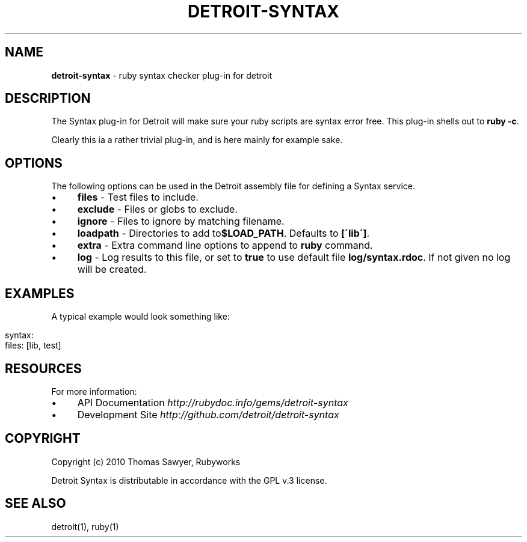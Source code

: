 .\" generated with Ronn/v0.7.3
.\" http://github.com/rtomayko/ronn/tree/0.7.3
.
.TH "DETROIT\-SYNTAX" "5" "October 2011" "" ""
.
.SH "NAME"
\fBdetroit\-syntax\fR \- ruby syntax checker plug\-in for detroit
.
.SH "DESCRIPTION"
The Syntax plug\-in for Detroit will make sure your ruby scripts are syntax error free\. This plug\-in shells out to \fBruby \-c\fR\.
.
.P
Clearly this ia a rather trivial plug\-in, and is here mainly for example sake\.
.
.SH "OPTIONS"
The following options can be used in the Detroit assembly file for defining a Syntax service\.
.
.IP "\(bu" 4
\fBfiles\fR \- Test files to include\.
.
.IP "\(bu" 4
\fBexclude\fR \- Files or globs to exclude\.
.
.IP "\(bu" 4
\fBignore\fR \- Files to ignore by matching filename\.
.
.IP "\(bu" 4
\fBloadpath\fR \- Directories to add to\fB$LOAD_PATH\fR\. Defaults to \fB[\'lib\']\fR\.
.
.IP "\(bu" 4
\fBextra\fR \- Extra command line options to append to \fBruby\fR command\.
.
.IP "\(bu" 4
\fBlog\fR \- Log results to this file, or set to \fBtrue\fR to use default file \fBlog/syntax\.rdoc\fR\. If not given no log will be created\.
.
.IP "" 0
.
.SH "EXAMPLES"
A typical example would look something like:
.
.IP "" 4
.
.nf

syntax:
  files: [lib, test]
.
.fi
.
.IP "" 0
.
.SH "RESOURCES"
For more information:
.
.IP "\(bu" 4
API Documentation \fIhttp://rubydoc\.info/gems/detroit\-syntax\fR
.
.IP "\(bu" 4
Development Site \fIhttp://github\.com/detroit/detroit\-syntax\fR
.
.IP "" 0
.
.SH "COPYRIGHT"
Copyright (c) 2010 Thomas Sawyer, Rubyworks
.
.P
Detroit Syntax is distributable in accordance with the GPL v\.3 license\.
.
.SH "SEE ALSO"
detroit(1), ruby(1)
